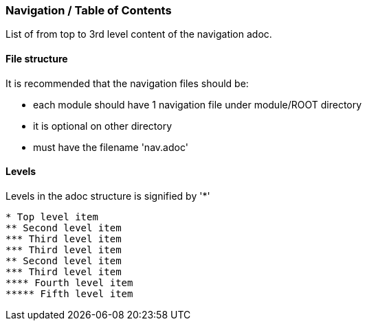 === Navigation / Table of Contents

List of from top to 3rd level content of the navigation adoc.

==== File structure

It is recommended that the navigation files should be:

* each module should have 1 navigation file under module/ROOT directory
* it is optional on other directory
* must have the filename 'nav.adoc'

==== Levels
Levels in the adoc structure is signified by '*'

[source,yaml]
----
* Top level item
** Second level item
*** Third level item
*** Third level item
** Second level item
*** Third level item
**** Fourth level item
***** Fifth level item
----
